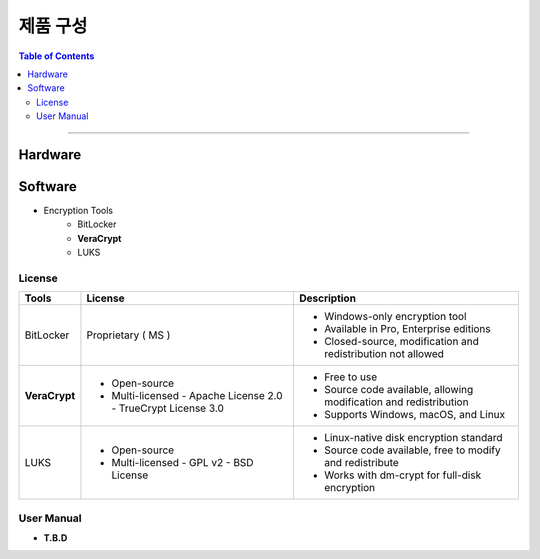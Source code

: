 *********************************
제품 구성
*********************************

.. contents:: Table of Contents

---------

Hardware
=========


Software
=========

- Encryption Tools
    - BitLocker
    - **VeraCrypt**
    - LUKS

.. important::
    

.. note::
    

License
--------

+------------------+---------------------------+------------------------------------------+
| Tools            | License                   | Description                              |
+==================+===========================+==========================================+
| BitLocker        | Proprietary ( MS )        | - Windows-only encryption tool           |
|                  |                           | - Available in Pro, Enterprise editions  |
|                  |                           | - Closed-source, modification and        |
|                  |                           |   redistribution not allowed             |
+------------------+---------------------------+------------------------------------------+
| **VeraCrypt**    | - Open-source             | - Free to use                            |
|                  | - Multi-licensed          | - Source code available, allowing        |
|                  |   - Apache License 2.0    |   modification and redistribution        |
|                  |   - TrueCrypt License 3.0 | - Supports Windows, macOS, and Linux     |
+------------------+---------------------------+------------------------------------------+
| LUKS             | - Open-source             | - Linux-native disk encryption standard  |
|                  | - Multi-licensed          | - Source code available, free to modify  |
|                  |   - GPL v2                |   and redistribute                       |
|                  |   - BSD License           | - Works with dm-crypt for full-disk      |
|                  |                           |   encryption                             |
+------------------+---------------------------+------------------------------------------+

User Manual
------------

- **T.B.D**